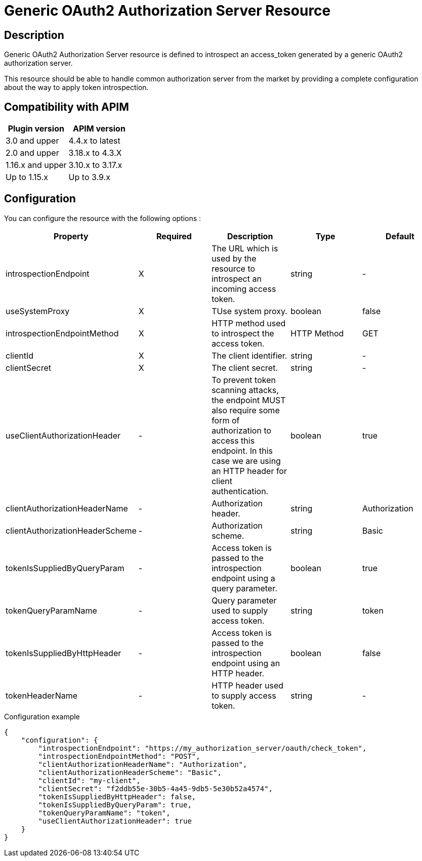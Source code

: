 = Generic OAuth2 Authorization Server Resource

ifdef::env-github[]
image:https://img.shields.io/static/v1?label=Available%20at&message=Gravitee.io&color=1EC9D2["Gravitee.io", link="https://download.gravitee.io/#graviteeio-apim/plugins/resources/gravitee-resource-oauth2-provider-generic/"]
image:https://img.shields.io/badge/License-Apache%202.0-blue.svg["License", link="https://github.com/gravitee-io/gravitee-resource-oauth2-provider-generic/blob/master/LICENSE.txt"]
image:https://img.shields.io/badge/semantic--release-conventional%20commits-e10079?logo=semantic-release["Releases", link="https://github.com/gravitee-io/gravitee-resource-oauth2-provider-generic/releases"]
image:https://circleci.com/gh/gravitee-io/gravitee-resource-oauth2-provider-generic.svg?style=svg["CircleCI", link="https://circleci.com/gh/gravitee-io/gravitee-resource-oauth2-provider-generic"]
image:https://f.hubspotusercontent40.net/hubfs/7600448/gravitee-github-button.jpg["Join the community forum", link="https://community.gravitee.io?utm_source=readme", height=20]
endif::[]

== Description

Generic OAuth2 Authorization Server resource is defined to introspect an access_token generated by a generic OAuth2
authorization server.

This resource should be able to handle common authorization server from the market by providing a complete
configuration about the way to apply token introspection.

== Compatibility with APIM

|===
|Plugin version | APIM version

|3.0 and upper                  | 4.4.x to latest
|2.0 and upper                  | 3.18.x to 4.3.X
|1.16.x and upper               | 3.10.x to 3.17.x
|Up to 1.15.x                   | Up to 3.9.x
|===

== Configuration

You can configure the resource with the following options :

|===
|Property |Required |Description |Type |Default

.^|introspectionEndpoint
^.^|X
|The URL which is used by the resource to introspect an incoming access token.
^.^|string
^.^|-

.^|useSystemProxy
^.^|X
|TUse system proxy.
^.^|boolean
^.^|false

.^|introspectionEndpointMethod
^.^|X
|HTTP method used to introspect the access token.
^.^|HTTP Method
^.^|GET

.^|clientId
^.^|X
|The client identifier.
^.^|string
^.^|-

.^|clientSecret
^.^|X
|The client secret.
^.^|string
^.^|-

.^|useClientAuthorizationHeader
^.^|-
|To prevent token scanning attacks, the endpoint MUST also require some form of authorization to access this endpoint. In this case we are using an HTTP header for client authentication.
^.^|boolean
^.^|true

.^|clientAuthorizationHeaderName
^.^|-
|Authorization header.
^.^|string
^.^|Authorization

.^|clientAuthorizationHeaderScheme
^.^|-
|Authorization scheme.
^.^|string
^.^|Basic

.^|tokenIsSuppliedByQueryParam
^.^|-
|Access token is passed to the introspection endpoint using a query parameter.
^.^|boolean
^.^|true

.^|tokenQueryParamName
^.^|-
|Query parameter used to supply access token.
^.^|string
^.^|token

.^|tokenIsSuppliedByHttpHeader
^.^|-
|Access token is passed to the introspection endpoint using an HTTP header.
^.^|boolean
^.^|false

.^|tokenHeaderName
^.^|-
|HTTP header used to supply access token.
^.^|string
^.^|-

|===


[source, json]
.Configuration example
----
{
    "configuration": {
        "introspectionEndpoint": "https://my_authorization_server/oauth/check_token",
        "introspectionEndpointMethod": "POST",
        "clientAuthorizationHeaderName": "Authorization",
        "clientAuthorizationHeaderScheme": "Basic",
        "clientId": "my-client",
        "clientSecret": "f2ddb55e-30b5-4a45-9db5-5e30b52a4574",
        "tokenIsSuppliedByHttpHeader": false,
        "tokenIsSuppliedByQueryParam": true,
        "tokenQueryParamName": "token",
        "useClientAuthorizationHeader": true
    }
}
----
